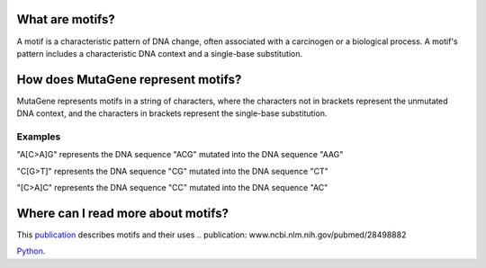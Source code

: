 ==============================
What are motifs?
==============================

A motif is a characteristic pattern of DNA change, often associated with a carcinogen or a biological process. 
A motif's pattern includes a characteristic DNA context and a single-base substitution.

=============================================
How does MutaGene represent motifs?
=============================================

MutaGene represents motifs in a string of characters, where the characters not in brackets represent the unmutated DNA context,
and the characters in brackets represent the single-base substitution.

----------
Examples
----------

"A[C>A]G" represents the DNA sequence "ACG" mutated into the DNA sequence "AAG"

"C[G>T]" represents the DNA sequence "CG" mutated into the DNA sequence "CT"

"[C>A]C" represents the DNA sequence "CC" mutated into the DNA sequence "AC"

=============================================
Where can I read more about motifs?
=============================================

This `publication <www.ncbi.nlm.nih.gov/pubmed/28498882>`_ describes motifs and their uses 
.. publication: www.ncbi.nlm.nih.gov/pubmed/28498882

`Python 
<http://www.python.org/>`_.
